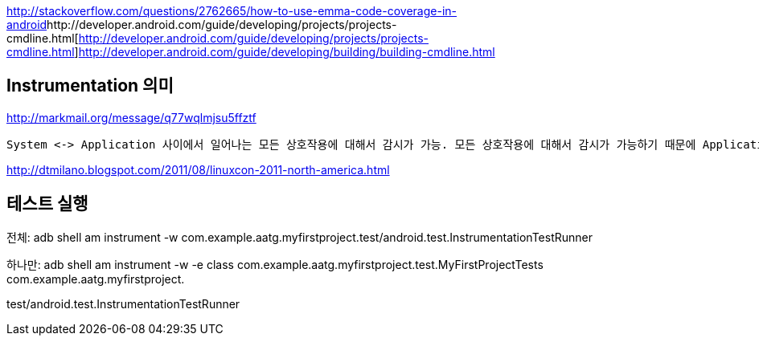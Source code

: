 http://stackoverflow.com/questions/2762665/how-to-use-emma-code-coverage-in-android[  
http://stackoverflow.com/questions/2762665/how-to-use-emma-code-coverage-in-android]http://developer.android.com/guide/developing/projects/projects-cmdline.html[http://developer.android.com/guide/developing/projects/projects-cmdline.html]http://developer.android.com/guide/developing/building/building-cmdline.html[http://developer.android.com/guide/developing/building/building-cmdline.html]  

==  Instrumentation 의미

http://markmail.org/message/q77wqlmjsu5ffztf[http://markmail.org/message/q77wqlmjsu5ffztf]

 System <-> Application 사이에서 일어나는 모든 상호작용에 대해서 감시가 가능. 모든 상호작용에 대해서 감시가 가능하기 때문에 Application이 실행되기 전에 미리 만들어지는게 당연하다. 같은 이유로 code에 들어가는 것이 아니라 http://jeyong.com/MoinMoin/ns/moin.cgi/AdnroidManifest[?]AdnroidManifest.xml에 선언되어야 한다. 

http://dtmilano.blogspot.com/2011/08/linuxcon-2011-north-america.html[http://dtmilano.blogspot.com/2011/08/linuxcon-2011-north-america.html]

== 테스트 실행

전체: adb shell am instrument -w com.example.aatg.myfirstproject.test/android.test.InstrumentationTestRunner

하나만:  adb shell am instrument -w -e class com.example.aatg.myfirstproject.test.MyFirstProjectTests com.example.aatg.myfirstproject.

test/android.test.InstrumentationTestRunner
